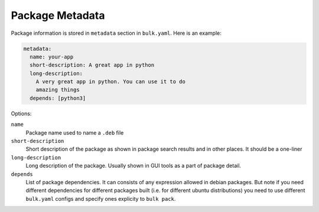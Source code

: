 Package Metadata
================

Package information is stored in ``metadata`` section in ``bulk.yaml``.
Here is an example:

.. code-block:: yaml

    metadata:
      name: your-app
      short-description: A great app in python
      long-description:
        A very great app in python. You can use it to do
        amazing things
      depends: [python3]


Options:

``name``
  Package name used to name a ``.deb`` file

``short-description``
  Short description of the package as shown in package search results and in
  other places. It should be a one-liner

``long-description``
  Long description of the package. Usually shown in GUI tools as a part of
  package detail.

``depends``
  List of package dependencies. It can consists of any expression allowed in
  debian packages. But note if you need different dependencies for different
  packages built (i.e. for different ubuntu distributions) you need to use
  different ``bulk.yaml`` configs and specify ones explicity to ``bulk pack``.
